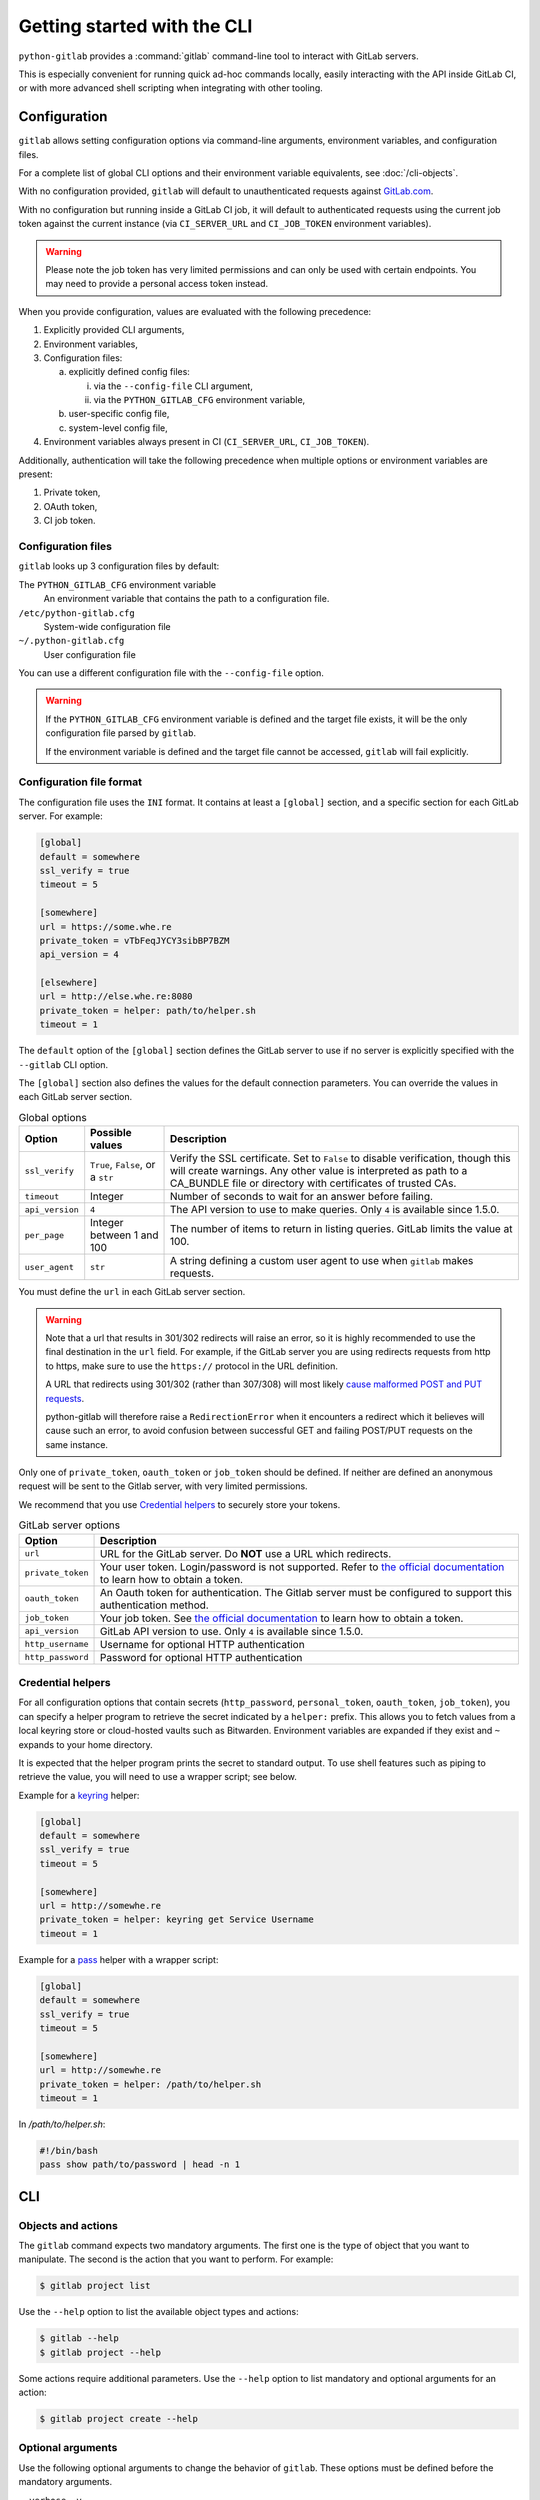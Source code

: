 ############################
Getting started with the CLI
############################

``python-gitlab`` provides a :command:`gitlab` command-line tool to interact
with GitLab servers.

This is especially convenient for running quick ad-hoc commands locally, easily
interacting with the API inside GitLab CI, or with more advanced shell scripting
when integrating with other tooling.

.. _cli_configuration:

Configuration
=============

``gitlab`` allows setting configuration options via command-line arguments,
environment variables, and configuration files.

For a complete list of global CLI options and their environment variable
equivalents, see :doc:`/cli-objects`.

With no configuration provided, ``gitlab`` will default to unauthenticated
requests against `GitLab.com <https://gitlab.com>`__.

With no configuration but running inside a GitLab CI job, it will default to
authenticated requests using the current job token against the current instance
(via ``CI_SERVER_URL`` and ``CI_JOB_TOKEN`` environment variables).

.. warning::
   Please note the job token has very limited permissions and can only be used
   with certain endpoints. You may need to provide a personal access token instead.

When you provide configuration, values are evaluated with the following precedence:

1. Explicitly provided CLI arguments,
2. Environment variables,
3. Configuration files:

   a. explicitly defined config files:

      i. via the ``--config-file`` CLI argument,
      ii. via the ``PYTHON_GITLAB_CFG`` environment variable,

   b. user-specific config file,
   c. system-level config file,

4. Environment variables always present in CI (``CI_SERVER_URL``, ``CI_JOB_TOKEN``).

Additionally, authentication will take the following precedence
when multiple options or environment variables are present:

1. Private token,
2. OAuth token,
3. CI job token.


Configuration files
-------------------

``gitlab`` looks up 3 configuration files by default:

The ``PYTHON_GITLAB_CFG`` environment variable
    An environment variable that contains the path to a configuration file.

``/etc/python-gitlab.cfg``
    System-wide configuration file

``~/.python-gitlab.cfg``
    User configuration file

You can use a different configuration file with the ``--config-file`` option.

.. warning::
    If the ``PYTHON_GITLAB_CFG`` environment variable is defined and the target
    file exists, it will be the only configuration file parsed by ``gitlab``.  

    If the environment variable is defined and the target file cannot be accessed,
    ``gitlab`` will fail explicitly.

Configuration file format
-------------------------

The configuration file uses the ``INI`` format. It contains at least a
``[global]`` section, and a specific section for each GitLab server. For
example:

.. code-block:: ini

   [global]
   default = somewhere
   ssl_verify = true
   timeout = 5

   [somewhere]
   url = https://some.whe.re
   private_token = vTbFeqJYCY3sibBP7BZM
   api_version = 4

   [elsewhere]
   url = http://else.whe.re:8080
   private_token = helper: path/to/helper.sh
   timeout = 1

The ``default`` option of the ``[global]`` section defines the GitLab server to
use if no server is explicitly specified with the ``--gitlab`` CLI option.

The ``[global]`` section also defines the values for the default connection
parameters. You can override the values in each GitLab server section.

.. list-table:: Global options
   :header-rows: 1

   * - Option
     - Possible values
     - Description
   * - ``ssl_verify``
     - ``True``, ``False``, or a ``str``
     - Verify the SSL certificate. Set to ``False`` to disable verification,
       though this will create warnings. Any other value is interpreted as path
       to a CA_BUNDLE file or directory with certificates of trusted CAs.
   * - ``timeout``
     - Integer
     - Number of seconds to wait for an answer before failing.
   * - ``api_version``
     - ``4``
     - The API version to use to make queries. Only ``4`` is available since 1.5.0.
   * - ``per_page``
     - Integer between 1 and 100
     - The number of items to return in listing queries. GitLab limits the
       value at 100.
   * - ``user_agent``
     - ``str``
     - A string defining a custom user agent to use when ``gitlab`` makes requests.

You must define the ``url`` in each GitLab server section.

.. warning::

   Note that a url that results in 301/302 redirects will raise an error,
   so it is highly recommended to use the final destination in the ``url`` field.
   For example, if the GitLab server you are using redirects requests from http
   to https, make sure to use the ``https://`` protocol in the URL definition.

   A URL that redirects using 301/302 (rather than 307/308) will most likely
   `cause malformed POST and PUT requests <https://github.com/psf/requests/blob/c45a4dfe6bfc6017d4ea7e9f051d6cc30972b310/requests/sessions.py#L324-L332>`_.

   python-gitlab will therefore raise a ``RedirectionError`` when it encounters
   a redirect which it believes will cause such an error, to avoid confusion
   between successful GET and failing POST/PUT requests on the same instance.

Only one of ``private_token``, ``oauth_token`` or ``job_token`` should be
defined. If neither are defined an anonymous request will be sent to the Gitlab
server, with very limited permissions.

We recommend that you use `Credential helpers`_ to securely store your tokens.

.. list-table:: GitLab server options
   :header-rows: 1

   * - Option
     - Description
   * - ``url``
     - URL for the GitLab server. Do **NOT** use a URL which redirects.
   * - ``private_token``
     - Your user token. Login/password is not supported. Refer to `the
       official documentation
       <https://docs.gitlab.com/ce/user/profile/personal_access_tokens.html>`__
       to learn how to obtain a token.
   * - ``oauth_token``
     - An Oauth token for authentication. The Gitlab server must be configured
       to support this authentication method.
   * - ``job_token``
     - Your job token. See `the official documentation
       <https://docs.gitlab.com/ce/api/jobs.html#get-job-artifacts>`__
       to learn how to obtain a token.
   * - ``api_version``
     - GitLab API version to use. Only ``4`` is available since 1.5.0.
   * - ``http_username``
     - Username for optional HTTP authentication
   * - ``http_password``
     - Password for optional HTTP authentication


Credential helpers
------------------

For all configuration options that contain secrets (``http_password``,
``personal_token``, ``oauth_token``, ``job_token``), you can specify
a helper program to retrieve the secret indicated by a ``helper:``
prefix. This allows you to fetch values from a local keyring store
or cloud-hosted vaults such as Bitwarden. Environment variables are
expanded if they exist and ``~`` expands to your home directory.

It is expected that the helper program prints the secret to standard output.
To use shell features such as piping to retrieve the value, you will need
to use a wrapper script; see below.

Example for a `keyring <https://github.com/jaraco/keyring>`_ helper:

.. code-block:: ini

   [global]
   default = somewhere
   ssl_verify = true
   timeout = 5

   [somewhere]
   url = http://somewhe.re
   private_token = helper: keyring get Service Username
   timeout = 1

Example for a `pass <https://www.passwordstore.org>`_ helper with a wrapper script:

.. code-block:: ini

   [global]
   default = somewhere
   ssl_verify = true
   timeout = 5

   [somewhere]
   url = http://somewhe.re
   private_token = helper: /path/to/helper.sh
   timeout = 1

In `/path/to/helper.sh`:

.. code-block:: bash

    #!/bin/bash
    pass show path/to/password | head -n 1

CLI
===

Objects and actions
-------------------

The ``gitlab`` command expects two mandatory arguments. The first one is the
type of object that you want to manipulate. The second is the action that you
want to perform. For example:

.. code-block:: console

   $ gitlab project list

Use the ``--help`` option to list the available object types and actions:

.. code-block:: console

   $ gitlab --help
   $ gitlab project --help

Some actions require additional parameters. Use the ``--help`` option to
list mandatory and optional arguments for an action:

.. code-block:: console

   $ gitlab project create --help

Optional arguments
------------------

Use the following optional arguments to change the behavior of ``gitlab``.
These options must be defined before the mandatory arguments.

``--verbose``, ``-v``
    Outputs detail about retrieved objects. Available for legacy (default)
    output only.

``--config-file``, ``-c``
    Path to a configuration file.

``--gitlab``, ``-g``
    ID of a GitLab server defined in the configuration file.

``--output``, ``-o``
    Output format. Defaults to a custom format. Can also be ``yaml`` or ``json``.

    **Notice:**

        The `PyYAML package <https://pypi.org/project/PyYAML/>`_ is required to use the yaml output option.
        You need to install it explicitly using ``pip install python-gitlab[yaml]``

``--fields``, ``-f``
    Comma-separated list of fields to display (``yaml`` and ``json`` output
    formats only).  If not used, all the object fields are displayed.

Example:

.. code-block:: console

   $ gitlab -o yaml -f id,permissions -g elsewhere -c /tmp/gl.cfg project list

Reading values from files
-------------------------

You can make ``gitlab`` read values from files instead of providing them on the
command line. This is handy for values containing new lines for instance:

.. code-block:: console

   $ cat > /tmp/description << EOF
   This is the description of my project.

   It is obviously the best project around
   EOF
   $ gitlab project create --name SuperProject --description @/tmp/description

Enabling shell autocompletion
=============================

To get autocompletion, you'll need to install the package with the extra
"autocompletion":

.. code-block:: console

    pip install python_gitlab[autocompletion]


Add the appropriate command below to your shell's config file so that it is run on
startup. You will likely have to restart or re-login for the autocompletion to
start working.

Bash
----

.. code-block:: console

   eval "$(register-python-argcomplete gitlab)"

tcsh
----

.. code-block:: console

   eval `register-python-argcomplete --shell tcsh gitlab`

fish
----

.. code-block:: console

   register-python-argcomplete --shell fish gitlab | .

Zsh
---

.. warning::

    Zsh autocompletion support is broken right now in the argcomplete python
    package. Perhaps it will be fixed in a future release of argcomplete at
    which point the following instructions will enable autocompletion in zsh.

To activate completions for zsh you need to have bashcompinit enabled in zsh:

.. code-block:: console

   autoload -U bashcompinit
   bashcompinit

Afterwards you can enable completion for gitlab:

.. code-block:: console

   eval "$(register-python-argcomplete gitlab)"
